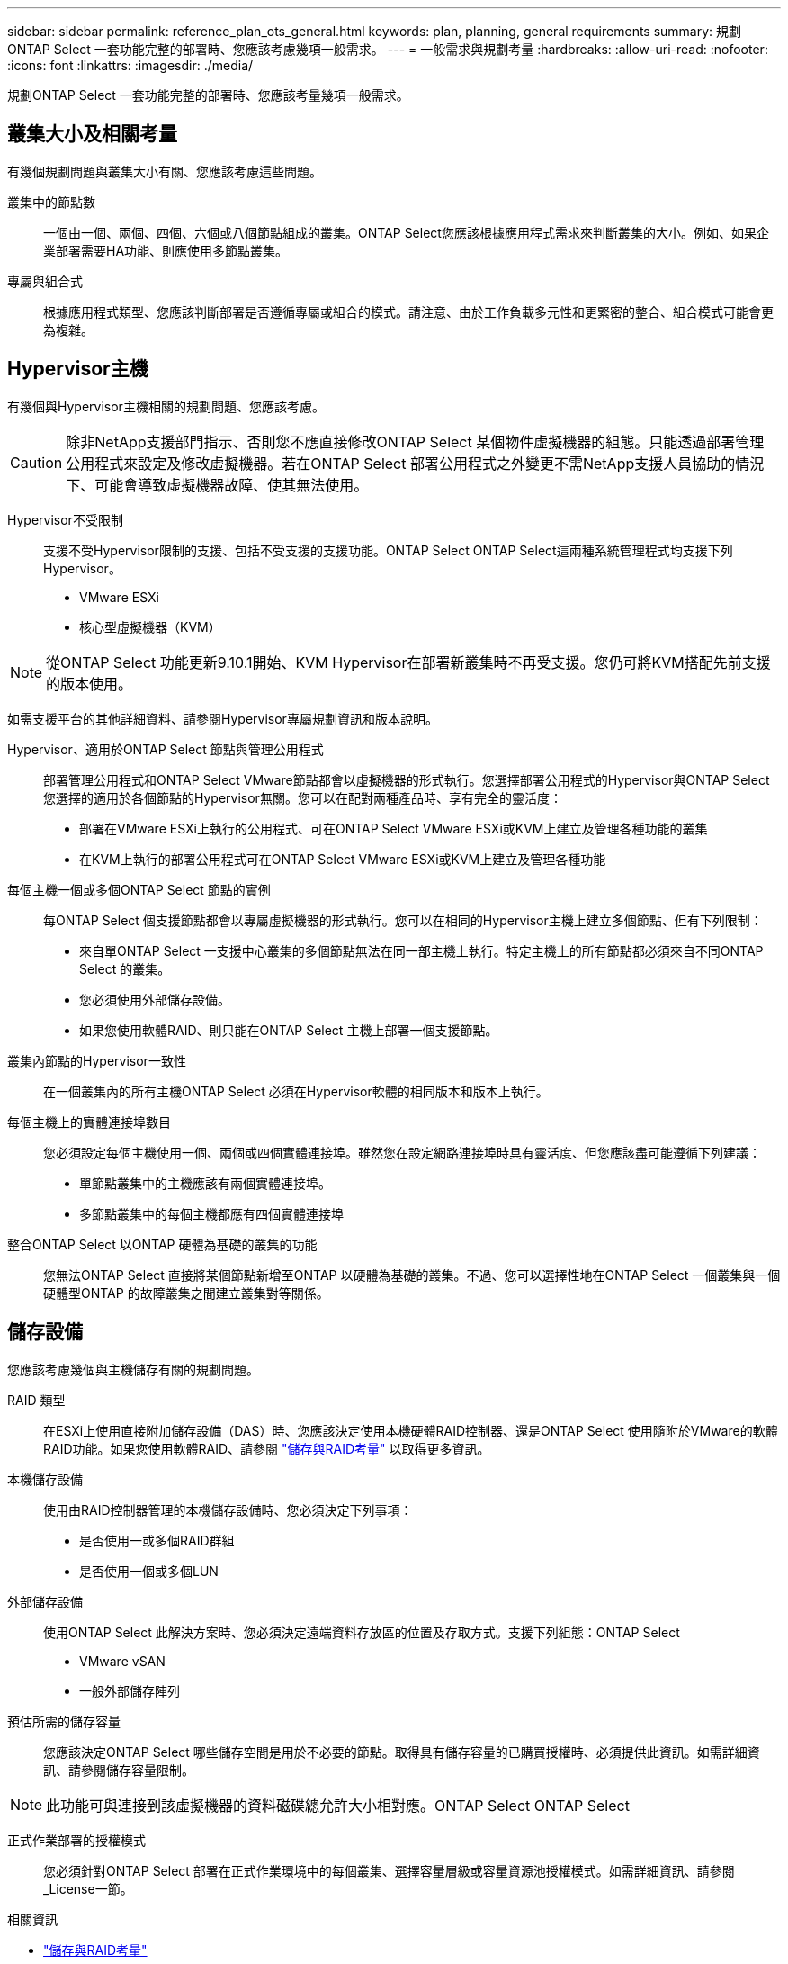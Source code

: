 ---
sidebar: sidebar 
permalink: reference_plan_ots_general.html 
keywords: plan, planning, general requirements 
summary: 規劃ONTAP Select 一套功能完整的部署時、您應該考慮幾項一般需求。 
---
= 一般需求與規劃考量
:hardbreaks:
:allow-uri-read: 
:nofooter: 
:icons: font
:linkattrs: 
:imagesdir: ./media/


[role="lead"]
規劃ONTAP Select 一套功能完整的部署時、您應該考量幾項一般需求。



== 叢集大小及相關考量

有幾個規劃問題與叢集大小有關、您應該考慮這些問題。

叢集中的節點數:: 一個由一個、兩個、四個、六個或八個節點組成的叢集。ONTAP Select您應該根據應用程式需求來判斷叢集的大小。例如、如果企業部署需要HA功能、則應使用多節點叢集。
專屬與組合式:: 根據應用程式類型、您應該判斷部署是否遵循專屬或組合的模式。請注意、由於工作負載多元性和更緊密的整合、組合模式可能會更為複雜。




== Hypervisor主機

有幾個與Hypervisor主機相關的規劃問題、您應該考慮。


CAUTION: 除非NetApp支援部門指示、否則您不應直接修改ONTAP Select 某個物件虛擬機器的組態。只能透過部署管理公用程式來設定及修改虛擬機器。若在ONTAP Select 部署公用程式之外變更不需NetApp支援人員協助的情況下、可能會導致虛擬機器故障、使其無法使用。

Hypervisor不受限制:: 支援不受Hypervisor限制的支援、包括不受支援的支援功能。ONTAP Select ONTAP Select這兩種系統管理程式均支援下列Hypervisor。
+
--
* VMware ESXi
* 核心型虛擬機器（KVM）


--



NOTE: 從ONTAP Select 功能更新9.10.1開始、KVM Hypervisor在部署新叢集時不再受支援。您仍可將KVM搭配先前支援的版本使用。

如需支援平台的其他詳細資料、請參閱Hypervisor專屬規劃資訊和版本說明。

Hypervisor、適用於ONTAP Select 節點與管理公用程式:: 部署管理公用程式和ONTAP Select VMware節點都會以虛擬機器的形式執行。您選擇部署公用程式的Hypervisor與ONTAP Select 您選擇的適用於各個節點的Hypervisor無關。您可以在配對兩種產品時、享有完全的靈活度：
+
--
* 部署在VMware ESXi上執行的公用程式、可在ONTAP Select VMware ESXi或KVM上建立及管理各種功能的叢集
* 在KVM上執行的部署公用程式可在ONTAP Select VMware ESXi或KVM上建立及管理各種功能


--
每個主機一個或多個ONTAP Select 節點的實例:: 每ONTAP Select 個支援節點都會以專屬虛擬機器的形式執行。您可以在相同的Hypervisor主機上建立多個節點、但有下列限制：
+
--
* 來自單ONTAP Select 一支援中心叢集的多個節點無法在同一部主機上執行。特定主機上的所有節點都必須來自不同ONTAP Select 的叢集。
* 您必須使用外部儲存設備。
* 如果您使用軟體RAID、則只能在ONTAP Select 主機上部署一個支援節點。


--
叢集內節點的Hypervisor一致性:: 在一個叢集內的所有主機ONTAP Select 必須在Hypervisor軟體的相同版本和版本上執行。
每個主機上的實體連接埠數目:: 您必須設定每個主機使用一個、兩個或四個實體連接埠。雖然您在設定網路連接埠時具有靈活度、但您應該盡可能遵循下列建議：
+
--
* 單節點叢集中的主機應該有兩個實體連接埠。
* 多節點叢集中的每個主機都應有四個實體連接埠


--
整合ONTAP Select 以ONTAP 硬體為基礎的叢集的功能:: 您無法ONTAP Select 直接將某個節點新增至ONTAP 以硬體為基礎的叢集。不過、您可以選擇性地在ONTAP Select 一個叢集與一個硬體型ONTAP 的故障叢集之間建立叢集對等關係。




== 儲存設備

您應該考慮幾個與主機儲存有關的規劃問題。

RAID 類型:: 在ESXi上使用直接附加儲存設備（DAS）時、您應該決定使用本機硬體RAID控制器、還是ONTAP Select 使用隨附於VMware的軟體RAID功能。如果您使用軟體RAID、請參閱 link:reference_plan_ots_storage.html["儲存與RAID考量"] 以取得更多資訊。
本機儲存設備:: 使用由RAID控制器管理的本機儲存設備時、您必須決定下列事項：
+
--
* 是否使用一或多個RAID群組
* 是否使用一個或多個LUN


--
外部儲存設備:: 使用ONTAP Select 此解決方案時、您必須決定遠端資料存放區的位置及存取方式。支援下列組態：ONTAP Select
+
--
* VMware vSAN
* 一般外部儲存陣列


--
預估所需的儲存容量:: 您應該決定ONTAP Select 哪些儲存空間是用於不必要的節點。取得具有儲存容量的已購買授權時、必須提供此資訊。如需詳細資訊、請參閱儲存容量限制。



NOTE: 此功能可與連接到該虛擬機器的資料磁碟總允許大小相對應。ONTAP Select ONTAP Select

正式作業部署的授權模式:: 您必須針對ONTAP Select 部署在正式作業環境中的每個叢集、選擇容量層級或容量資源池授權模式。如需詳細資訊、請參閱_License一節。


.相關資訊
* link:reference_plan_ots_storage.html["儲存與RAID考量"]

